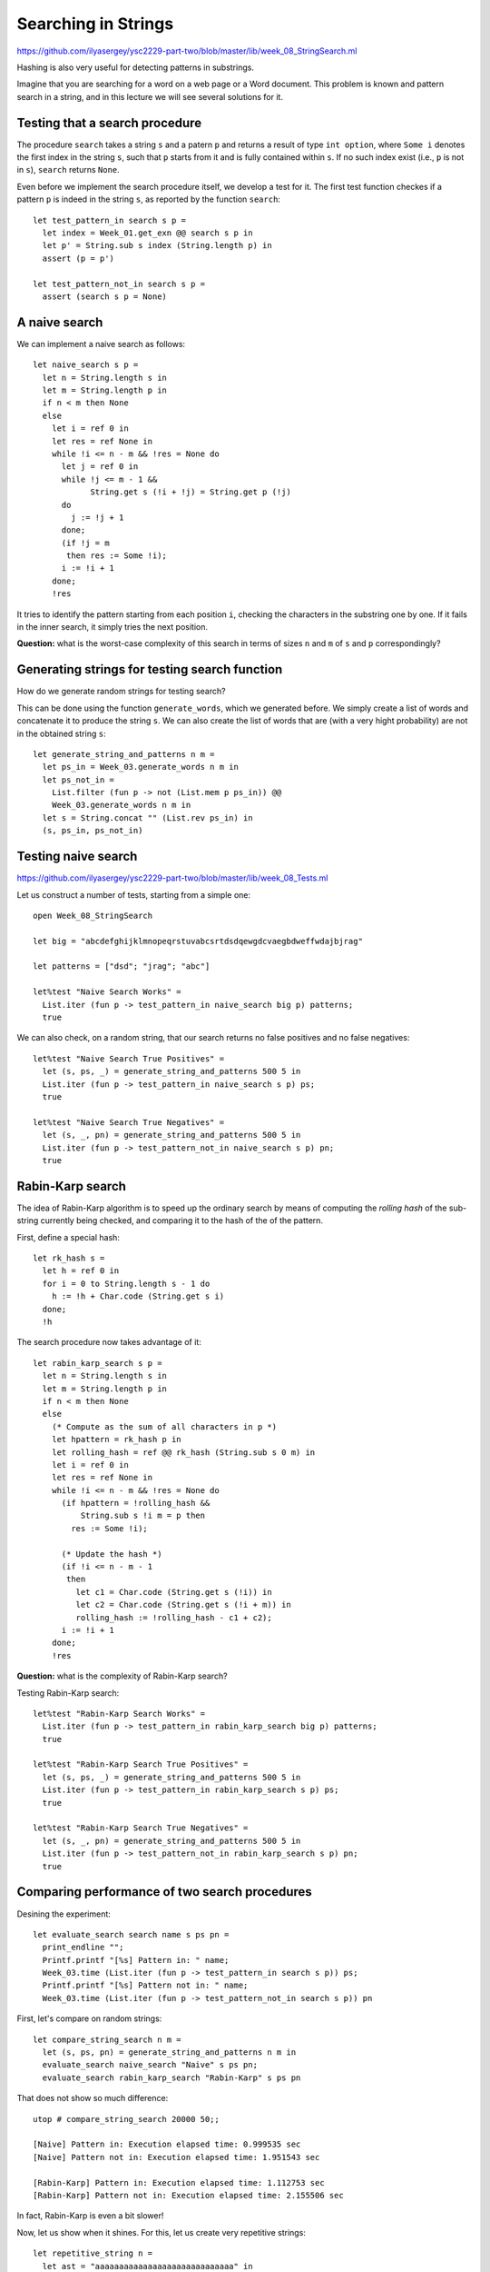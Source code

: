 .. -*- mode: rst -*-

Searching in Strings
====================

https://github.com/ilyasergey/ysc2229-part-two/blob/master/lib/week_08_StringSearch.ml

Hashing is also very useful for detecting patterns in substrings. 

Imagine that you are searching for a word on a web page or a Word document. This problem is known and pattern search in a string, and in this lecture we will see several solutions for it. 

Testing that a search procedure
-------------------------------

The procedure ``search`` takes a string ``s`` and a patern ``p`` and returns a result of type ``int option``, where ``Some i`` denotes the first index in the string ``s``, such that ``p`` starts from it and is fully contained within ``s``. If no such index exist (i.e., ``p`` is not in ``s``), ``search`` returns ``None``.

Even before we implement the search procedure itself, we develop a test for it.  The first test function checkes if a pattern ``p`` is indeed in the string ``s``, as reported by the function ``search``::

 let test_pattern_in search s p =
   let index = Week_01.get_exn @@ search s p in
   let p' = String.sub s index (String.length p) in
   assert (p = p')

 let test_pattern_not_in search s p =
   assert (search s p = None)


A naive search
--------------

We can implement a naive search as follows::

 let naive_search s p = 
   let n = String.length s in
   let m = String.length p in
   if n < m then None
   else
     let i = ref 0 in
     let res = ref None in
     while !i <= n - m && !res = None do
       let j = ref 0 in
       while !j <= m - 1 && 
             String.get s (!i + !j) = String.get p (!j)
       do 
         j := !j + 1 
       done;
       (if !j = m
        then res := Some !i);
       i := !i + 1
     done;
     !res

It tries to identify the pattern starting from each position ``i``, checking the characters in the substring one by one. If it fails in the inner search, it simply tries the next position.

**Question:** what is the worst-case complexity of this search in terms of sizes ``n`` and ``m`` of ``s`` and ``p`` correspondingly?

.. TODO: Complexity: :math:`O(n \times m)`.

Generating strings for testing search function
----------------------------------------------

How do we generate random strings for testing search? 

This can be done using the function ``generate_words``, which we generated before. We simply  create a list of words and concatenate it to produce the string ``s``. We can also create the list of words that are (with a very hight probability) are not in the obtained string ``s``::

 let generate_string_and_patterns n m = 
   let ps_in = Week_03.generate_words n m in
   let ps_not_in = 
     List.filter (fun p -> not (List.mem p ps_in)) @@
     Week_03.generate_words n m in
   let s = String.concat "" (List.rev ps_in) in
   (s, ps_in, ps_not_in)


Testing naive search
--------------------

https://github.com/ilyasergey/ysc2229-part-two/blob/master/lib/week_08_Tests.ml

Let us construct a number of tests, starting from a simple one::

 open Week_08_StringSearch

 let big = "abcdefghijklmnopeqrstuvabcsrtdsdqewgdcvaegbdweffwdajbjrag"

 let patterns = ["dsd"; "jrag"; "abc"]

 let%test "Naive Search Works" = 
   List.iter (fun p -> test_pattern_in naive_search big p) patterns;
   true

We can also check, on a random string, that our search returns no false positives and no false negatives::

 let%test "Naive Search True Positives" = 
   let (s, ps, _) = generate_string_and_patterns 500 5 in
   List.iter (fun p -> test_pattern_in naive_search s p) ps;
   true

 let%test "Naive Search True Negatives" = 
   let (s, _, pn) = generate_string_and_patterns 500 5 in
   List.iter (fun p -> test_pattern_not_in naive_search s p) pn;
   true


Rabin-Karp search
-----------------

The idea of Rabin-Karp algorithm is to speed up the ordinary search by means of computing the *rolling hash* of the sub-string currently being checked, and comparing it to the hash of the of the pattern.

First, define a special hash::

 let rk_hash s = 
   let h = ref 0 in
   for i = 0 to String.length s - 1 do
     h := !h + Char.code (String.get s i)
   done;
   !h

The search procedure now takes advantage of it::

 let rabin_karp_search s p = 
   let n = String.length s in
   let m = String.length p in
   if n < m then None
   else
     (* Compute as the sum of all characters in p *)
     let hpattern = rk_hash p in
     let rolling_hash = ref @@ rk_hash (String.sub s 0 m) in
     let i = ref 0 in
     let res = ref None in
     while !i <= n - m && !res = None do
       (if hpattern = !rolling_hash &&
           String.sub s !i m = p then
         res := Some !i);

       (* Update the hash *)
       (if !i <= n - m - 1
        then
          let c1 = Char.code (String.get s (!i)) in
          let c2 = Char.code (String.get s (!i + m)) in
          rolling_hash := !rolling_hash - c1 + c2);
       i := !i + 1
     done;
     !res

**Question:** what is the complexity of Rabin-Karp search?

.. Complexity: :math:`O(n)`

Testing Rabin-Karp search::

 let%test "Rabin-Karp Search Works" = 
   List.iter (fun p -> test_pattern_in rabin_karp_search big p) patterns;
   true

 let%test "Rabin-Karp Search True Positives" = 
   let (s, ps, _) = generate_string_and_patterns 500 5 in
   List.iter (fun p -> test_pattern_in rabin_karp_search s p) ps;
   true

 let%test "Rabin-Karp Search True Negatives" = 
   let (s, _, pn) = generate_string_and_patterns 500 5 in
   List.iter (fun p -> test_pattern_not_in rabin_karp_search s p) pn;
   true

Comparing performance of two search procedures
----------------------------------------------

Desining the experiment::

 let evaluate_search search name s ps pn = 
   print_endline "";
   Printf.printf "[%s] Pattern in: " name;
   Week_03.time (List.iter (fun p -> test_pattern_in search s p)) ps;
   Printf.printf "[%s] Pattern not in: " name;
   Week_03.time (List.iter (fun p -> test_pattern_not_in search s p)) pn

First, let's compare on  random strings::

 let compare_string_search n m =
   let (s, ps, pn) = generate_string_and_patterns n m in
   evaluate_search naive_search "Naive" s ps pn;
   evaluate_search rabin_karp_search "Rabin-Karp" s ps pn

That does not show so much difference::

 utop # compare_string_search 20000 50;;

 [Naive] Pattern in: Execution elapsed time: 0.999535 sec
 [Naive] Pattern not in: Execution elapsed time: 1.951543 sec

 [Rabin-Karp] Pattern in: Execution elapsed time: 1.112753 sec
 [Rabin-Karp] Pattern not in: Execution elapsed time: 2.155506 sec

In fact, Rabin-Karp is even a bit slower!

Now, let us show when it shines. For this, let us create very
repetitive strings::

 let repetitive_string n = 
   let ast = "aaaaaaaaaaaaaaaaaaaaaaaaaaaaa" in
   let pat1 = "aaaaaaaaaaaaaaaaaaaaaaaaaaaaaaaaaaaaaab" in
   let pat2 = "aaaaaaaaaaaaaaaaaaaaaaaaaaaaaaaaaaaaaac" in
   let mk n = 
     let t = List.init n (fun x -> if x = n - 1 then pat1 else ast) in
     String.concat "" t 
   in
   (mk n, [pat1], [pat2])

Now, let us re-design the experiment using the following function::

 let compare_string_search_repetitive n =
   let (s, ps, pn) = repetitive_string n in
   evaluate_search naive_search  "Naive"  s ps pn;
   evaluate_search rabin_karp_search "Rabin-Karp"  s ps pn

Once we run it::

 utop # compare_string_search_repetitive 50000;;

 [Naive] Pattern in: Execution elapsed time: 1.298623 sec
 [Naive] Pattern not in: Execution elapsed time: 1.305244 sec

 [Rabin-Karp] Pattern in: Execution elapsed time: 0.058651 sec
 [Rabin-Karp] Pattern not in: Execution elapsed time: 0.058463 sec
 - : unit = ()

The superiority of Rabin-Karp algorithm becomes obvious.
